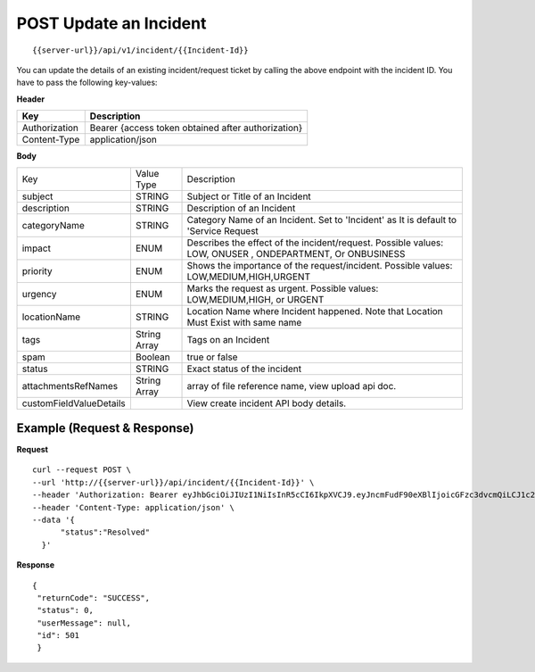 .. _update-api:

***************************
**POST** Update an Incident
***************************

::

 {{server-url}}/api/v1/incident/{{Incident-Id}}

You can update the details of an existing incident/request ticket by calling the above endpoint with the incident ID. 
You have to pass the following key-values:

**Header**

+---------------+----------------------------------------------------+
| **Key**       | **Description**                                    |
+---------------+----------------------------------------------------+
| Authorization | Bearer {access token obtained after authorization} |
+---------------+----------------------------------------------------+
| Content-Type  | application/json                                   |
+---------------+----------------------------------------------------+
 
**Body**

+-------------------------+--------------+----------------------------------------------------------------------------------------------------------+
| Key                     | Value Type   | Description                                                                                              |
+-------------------------+--------------+----------------------------------------------------------------------------------------------------------+
| subject                 | STRING       | Subject or Title of an Incident                                                                          |
+-------------------------+--------------+----------------------------------------------------------------------------------------------------------+
| description             | STRING       | Description of an Incident                                                                               |
+-------------------------+--------------+----------------------------------------------------------------------------------------------------------+
| categoryName            | STRING       | Category Name of an Incident. Set to 'Incident' as It is default to 'Service Request                     |
+-------------------------+--------------+----------------------------------------------------------------------------------------------------------+
| impact                  | ENUM         | Describes the effect of the incident/request. Possible values: LOW, ONUSER , ONDEPARTMENT, Or ONBUSINESS |
+-------------------------+--------------+----------------------------------------------------------------------------------------------------------+
| priority                | ENUM         | Shows the importance of the request/incident. Possible values: LOW,MEDIUM,HIGH,URGENT                    |
+-------------------------+--------------+----------------------------------------------------------------------------------------------------------+
| urgency                 | ENUM         | Marks the request as urgent. Possible values: LOW,MEDIUM,HIGH, or URGENT                                 |
+-------------------------+--------------+----------------------------------------------------------------------------------------------------------+
| locationName            | STRING       | Location Name where Incident happened. Note that Location Must Exist with same name                      |
+-------------------------+--------------+----------------------------------------------------------------------------------------------------------+
| tags                    | String Array | Tags on an Incident                                                                                      |
+-------------------------+--------------+----------------------------------------------------------------------------------------------------------+
| spam                    | Boolean      | true or false                                                                                            |
+-------------------------+--------------+----------------------------------------------------------------------------------------------------------+
| status                  | STRING       | Exact status of the incident                                                                             |
+-------------------------+--------------+----------------------------------------------------------------------------------------------------------+
| attachmentsRefNames     | String Array | array of file reference name, view upload api doc.                                                       |
+-------------------------+--------------+----------------------------------------------------------------------------------------------------------+
| customFieldValueDetails |              | View create incident API body details.                                                                   |
+-------------------------+--------------+----------------------------------------------------------------------------------------------------------+

Example (Request & Response)
----------------------------

**Request**

::
  
  curl --request POST \
  --url 'http://{{server-url}}/api/incident/{{Incident-Id}}' \
  --header 'Authorization: Bearer eyJhbGciOiJIUzI1NiIsInR5cCI6IkpXVCJ9.eyJncmFudF90eXBlIjoicGFzc3dvcmQiLCJ1c2VyX25hbWUiOiJqb2huQGZsb3RvbWF0ZS5jb20iLCJzY29wZSI6WyJvdGhlci1hcGktc2NvcGUiXSwiZXhwIjoxNTM2MjM4NjYwLCJhdXRob3JpdGllcyI6WyJVU0VSIl0sImp0aSI6IjAzZGI3ZmI0LTVmNjUtNGM2Ny1hZTJkLTk4ODkyYzRiNzI3NyIsImNsaWVudF9pZCI6IlRyaXBBcHAtY2xpZW50In0.frXc5yUhA2QDRmTEQW9_kqQV0y7zjqImYMLMqzf2pZ8' \
  --header 'Content-Type: application/json' \
  --data '{
	"status":"Resolved"
    }'
    
**Response**

::

 {
  "returnCode": "SUCCESS",
  "status": 0,
  "userMessage": null,
  "id": 501
  }

